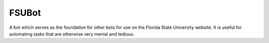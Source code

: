 FSUBot
======

A bot which serves as the foundation for other bots for use on the
Florida State University website. It is useful for automating tasks that
are otherwise very menial and tedious.


